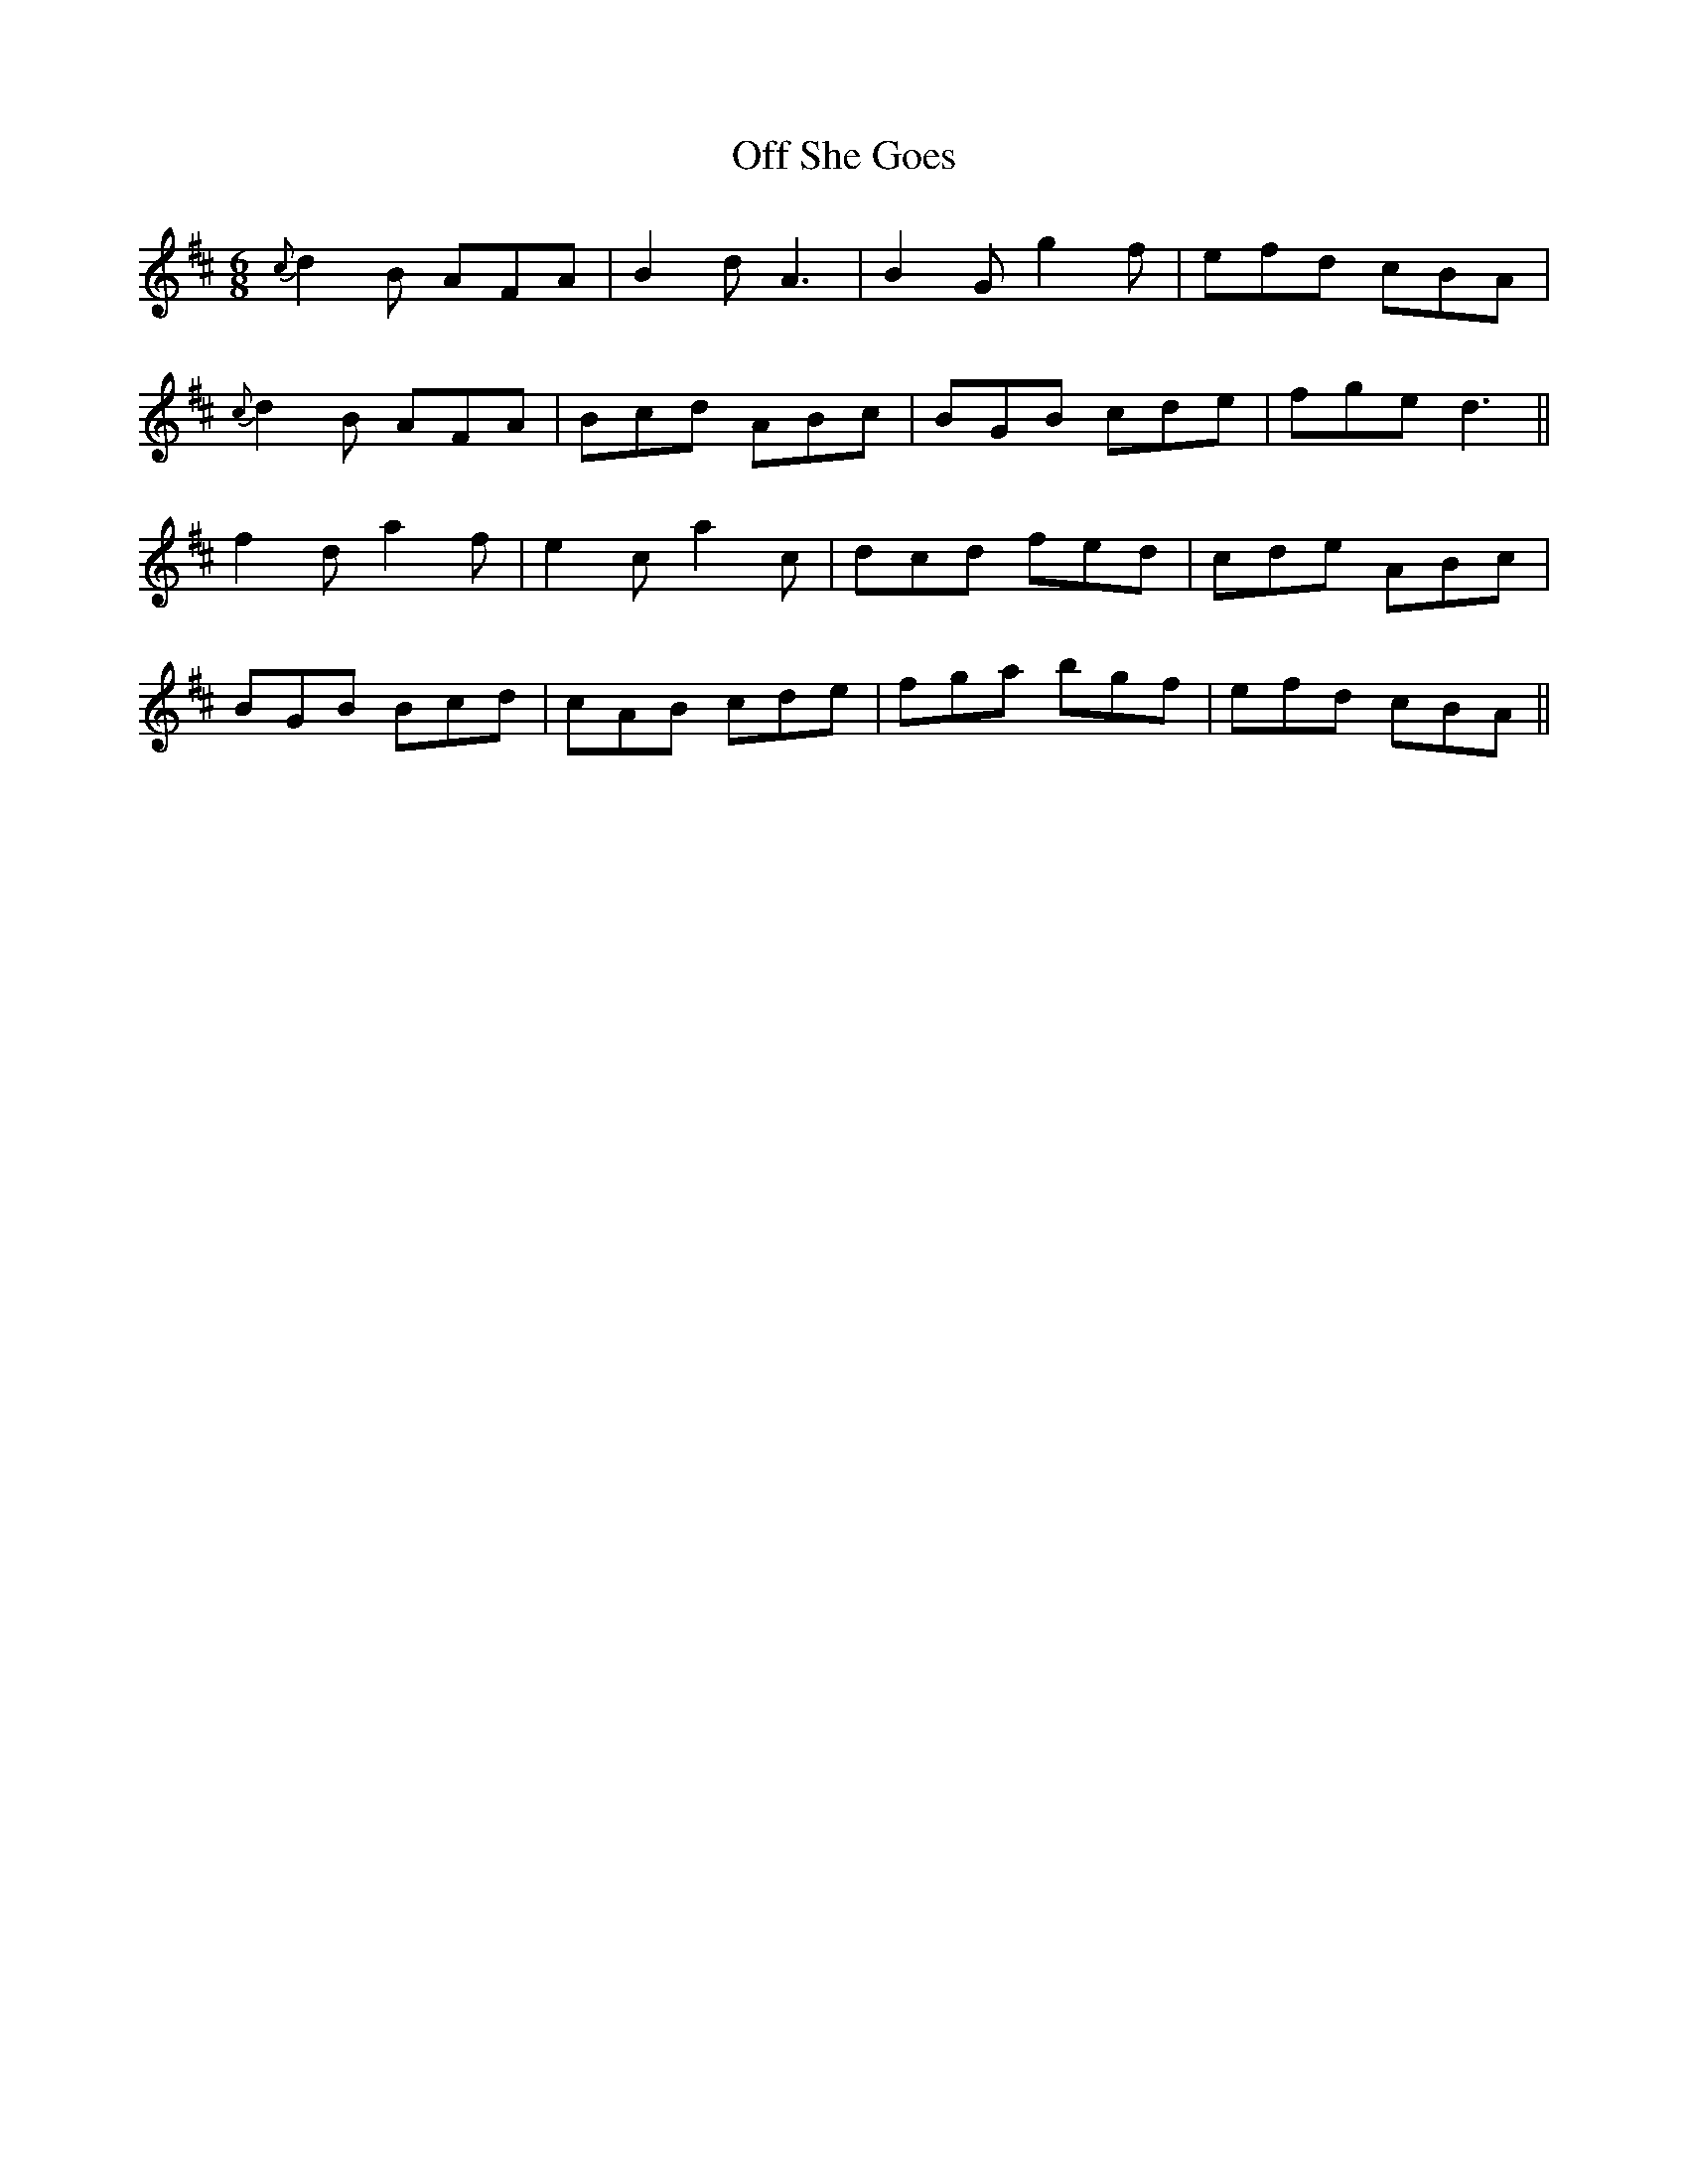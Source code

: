 X: 30008
T: Off She Goes
R: jig
M: 6/8
K: Dmajor
{c}d2B AFA|B2d A3|B2G g2f|efd cBA|
{c}d2B AFA|Bcd ABc|BGB cde|fge d3||
f2d a2f|e2c a2c|dcd fed|cde ABc|
BGB Bcd|cAB cde|fga bgf|efd cBA||

